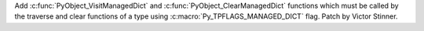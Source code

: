 Add :c:func:`PyObject_VisitManagedDict` and :c:func:`PyObject_ClearManagedDict`
functions which must be called by the traverse and clear functions of a type
using :c:macro:`Py_TPFLAGS_MANAGED_DICT` flag. Patch by Victor Stinner.
